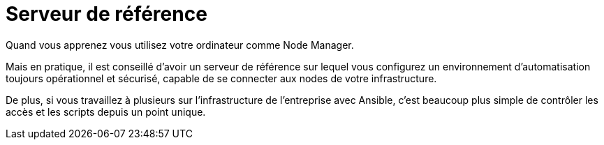 = Serveur de référence

Quand vous apprenez vous utilisez votre ordinateur comme Node Manager. 

Mais en pratique, il est conseillé d’avoir un serveur de référence sur lequel vous configurez un environnement d'automatisation toujours opérationnel et sécurisé, capable de se connecter aux nodes de votre infrastructure. 

De plus, si vous travaillez à plusieurs sur l’infrastructure de l’entreprise avec Ansible, c’est beaucoup plus simple de contrôler les accès et les scripts depuis un point unique.
